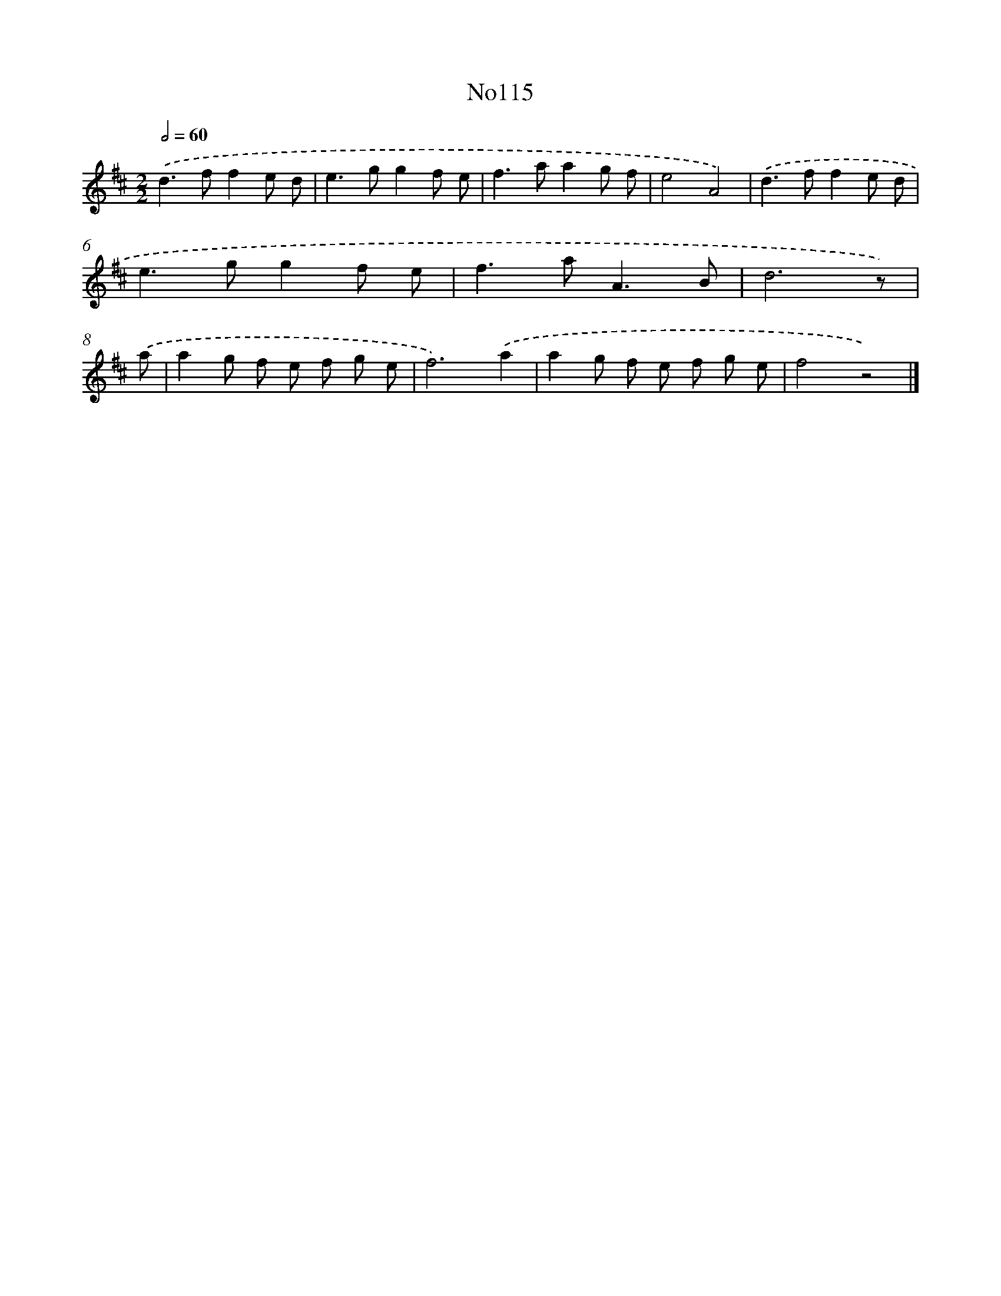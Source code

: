 X: 13546
T: No115
%%abc-version 2.0
%%abcx-abcm2ps-target-version 5.9.1 (29 Sep 2008)
%%abc-creator hum2abc beta
%%abcx-conversion-date 2018/11/01 14:37:35
%%humdrum-veritas 257870668
%%humdrum-veritas-data 4173527204
%%continueall 1
%%barnumbers 0
L: 1/8
M: 2/2
Q: 1/2=60
K: D clef=treble
.('d2>f2f2e d |
e2>g2g2f e |
f2>a2a2g f |
e4A4) |
.('d2>f2f2e d |
e2>g2g2f e |
f2>a2A3B |
d6z) |
.('a [I:setbarnb 9]|
a2g f e f g e |
f6).('a2 |
a2g f e f g e |
f4z4) |]
